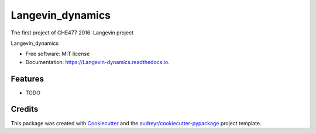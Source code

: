 ===============================
Langevin_dynamics
===============================

The first project of CHE477 2016:  Langevin project

.. image:: https://img.shields.io/pypi/v/Langevin_dynamics.svg
        :target: https://pypi.python.org/pypi/Langevin_dynamics

.. image:: https://img.shields.io/travis/hudalao/Langevin_dynamics.svg
        :target: https://travis-ci.org/hudalao/Langevin_dynamics

.. image:: https://readthedocs.org/projects/Langevin-dynamics/badge/?version=latest
        :target: https://Langevin-dynamics.readthedocs.io/en/latest/?badge=latest
        :alt: Documentation Status

.. image:: https://pyup.io/repos/github/hudalao/Langevin_dynamics/shield.svg
        :target: https://pyup.io/repos/github/hudalao/Langevin_dynamics/
        :alt: Updates
         
.. image:: https://coveralls.io/repos/github/hudalao/Langevin_dynamics/badge.svg
        :target: https://coveralls.io/github/hudalao/Langevin_dynamics

Langevin_dynamics


* Free software: MIT license
* Documentation: https://Langevin-dynamics.readthedocs.io.


Features
--------

* TODO

Credits
---------

This package was created with Cookiecutter_ and the `audreyr/cookiecutter-pypackage`_ project template.

.. _Cookiecutter: https://github.com/audreyr/cookiecutter
.. _`audreyr/cookiecutter-pypackage`: https://github.com/audreyr/cookiecutter-pypackage

